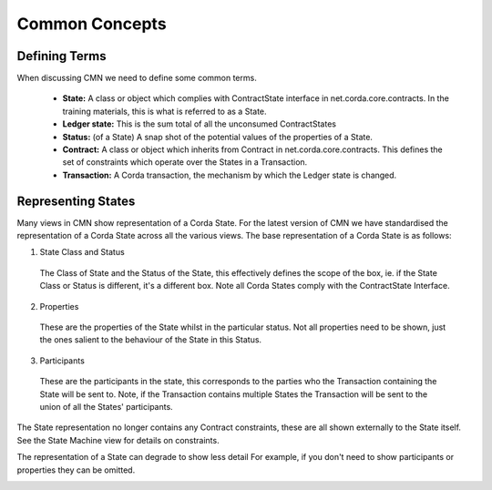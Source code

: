 ===============
Common Concepts
===============

--------------
Defining Terms
--------------

When discussing CMN we need to define some common terms.

 * **State:** A class or object which complies with ContractState interface in net.corda.core.contracts. In the training materials, this is what is referred to as a State.
 * **Ledger state:**	This is the sum total of all the unconsumed ContractStates
 * **Status:** (of a State)	A snap shot of the potential values of the properties of a State.
 * **Contract:**	A class or object which inherits from Contract in net.corda.core.contracts. This defines the set of constraints which operate over the States in a Transaction.
 * **Transaction:**	A Corda transaction, the mechanism by which the Ledger state is changed.

-------------------
Representing States
-------------------

Many views in CMN show representation of a Corda State. For the latest version of CMN we have standardised the representation of a Corda State across all the various views. The base representation of a Corda State is as follows:


.. image:: ../resources/views/CMN2_State.png
  :width: 40%
  :align: center


1)  State Class and Status

  The Class of State and the Status of the State, this effectively defines the scope of the box, ie. if the State Class or Status is different, it's a different box. Note all Corda States comply with the ContractState Interface.

2) Properties

  These are the properties of the State whilst in the particular status. Not all properties need to be shown, just the ones salient to the behaviour of the State in this Status.

3) Participants

  These are the participants in the state, this corresponds to the parties who the Transaction containing the State will be sent to. Note, if the Transaction contains multiple States the Transaction will be sent to the union of all the States' participants.



The State representation no longer contains any Contract constraints, these are all shown externally to the State itself. See the State Machine view for details on constraints.

The representation of a State can degrade to show less detail For example, if you don't need to show participants or properties they can be omitted.

.. image:: ../resources/views/CMN2_Degraded_state.png
  :width: 60%
  :align: center
